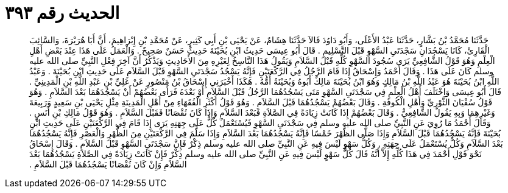 
= الحديث رقم ٣٩٣

[quote.hadith]
حَدَّثَنَا مُحَمَّدُ بْنُ بَشَّارٍ، حَدَّثَنَا عَبْدُ الأَعْلَى، وَأَبُو دَاوُدَ قَالاَ حَدَّثَنَا هِشَامٌ، عَنْ يَحْيَى بْنِ أَبِي كَثِيرٍ، عَنْ مُحَمَّدِ بْنِ إِبْرَاهِيمَ، أَنَّ أَبَا هُرَيْرَةَ، وَالسَّائِبَ الْقَارِئَ، كَانَا يَسْجُدَانِ سَجْدَتَىِ السَّهْوِ قَبْلَ التَّسْلِيمِ ‏.‏ قَالَ أَبُو عِيسَى حَدِيثُ ابْنِ بُحَيْنَةَ حَدِيثٌ حَسَنٌ صَحِيحٌ ‏.‏ وَالْعَمَلُ عَلَى هَذَا عِنْدَ بَعْضِ أَهْلِ الْعِلْمِ وَهُوَ قَوْلُ الشَّافِعِيِّ يَرَى سُجُودَ السَّهْوِ كُلِّهِ قَبْلَ السَّلاَمِ وَيَقُولُ هَذَا النَّاسِخُ لِغَيْرِهِ مِنَ الأَحَادِيثِ وَيَذْكُرُ أَنَّ آخِرَ فِعْلِ النَّبِيِّ صلى الله عليه وسلم كَانَ عَلَى هَذَا ‏.‏ وَقَالَ أَحْمَدُ وَإِسْحَاقُ إِذَا قَامَ الرَّجُلُ فِي الرَّكْعَتَيْنِ فَإِنَّهُ يَسْجُدُ سَجْدَتَىِ السَّهْوِ قَبْلَ السَّلاَمِ عَلَى حَدِيثِ ابْنِ بُحَيْنَةَ ‏.‏ وَعَبْدُ اللَّهِ ابْنُ بُحَيْنَةَ هُوَ عَبْدُ اللَّهِ بْنُ مَالِكٍ وَهُوَ ابْنُ بُحَيْنَةَ مَالِكٌ أَبُوهُ وَبُحَيْنَةُ أُمُّهُ ‏.‏ هَكَذَا أَخْبَرَنِي إِسْحَاقُ بْنُ مَنْصُورٍ عَنْ عَلِيِّ بْنِ عَبْدِ اللَّهِ بْنِ الْمَدِينِيِّ ‏.‏ قَالَ أَبُو عِيسَى وَاخْتَلَفَ أَهْلُ الْعِلْمِ فِي سَجْدَتَىِ السَّهْوِ مَتَى يَسْجُدُهُمَا الرَّجُلُ قَبْلَ السَّلاَمِ أَوْ بَعْدَهُ فَرَأَى بَعْضُهُمْ أَنْ يَسْجُدَهُمَا بَعْدَ السَّلاَمِ ‏.‏ وَهُوَ قَوْلُ سُفْيَانَ الثَّوْرِيِّ وَأَهْلِ الْكُوفَةِ ‏.‏ وَقَالَ بَعْضُهُمْ يَسْجُدُهُمَا قَبْلَ السَّلاَمِ ‏.‏ وَهُوَ قَوْلُ أَكْثَرِ الْفُقَهَاءِ مِنْ أَهْلِ الْمَدِينَةِ مِثْلِ يَحْيَى بْنِ سَعِيدٍ وَرَبِيعَةَ وَغَيْرِهِمَا وَبِهِ يَقُولُ الشَّافِعِيُّ ‏.‏ وَقَالَ بَعْضُهُمْ إِذَا كَانَتْ زِيَادَةً فِي الصَّلاَةِ فَبَعْدَ السَّلاَمِ وَإِذَا كَانَ نُقْصَانًا فَقَبْلَ السَّلاَمِ ‏.‏ وَهُوَ قَوْلُ مَالِكِ بْنِ أَنَسٍ ‏.‏ وَقَالَ أَحْمَدُ مَا رُوِيَ عَنِ النَّبِيِّ صلى الله عليه وسلم فِي سَجْدَتَىِ السَّهْوِ فَيُسْتَعْمَلُ كُلٌّ عَلَى جِهَتِهِ يَرَى إِذَا قَامَ فِي الرَّكْعَتَيْنِ عَلَى حَدِيثِ ابْنِ بُحَيْنَةَ فَإِنَّهُ يَسْجُدُهُمَا قَبْلَ السَّلاَمِ وَإِذَا صَلَّى الظُّهْرَ خَمْسًا فَإِنَّهُ يَسْجُدُهُمَا بَعْدَ السَّلاَمِ وَإِذَا سَلَّمَ فِي الرَّكْعَتَيْنِ مِنَ الظُّهْرِ وَالْعَصْرِ فَإِنَّهُ يَسْجُدُهُمَا بَعْدَ السَّلاَمِ وَكُلٌّ يُسْتَعْمَلُ عَلَى جِهَتِهِ ‏.‏ وَكُلُّ سَهْوٍ لَيْسَ فِيهِ عَنِ النَّبِيِّ صلى الله عليه وسلم ذِكْرٌ فَإِنَّ سَجْدَتَىِ السَّهْوِ قَبْلَ السَّلاَمِ ‏.‏ وَقَالَ إِسْحَاقُ نَحْوَ قَوْلِ أَحْمَدَ فِي هَذَا كُلِّهِ إِلاَّ أَنَّهُ قَالَ كُلُّ سَهْوٍ لَيْسَ فِيهِ عَنِ النَّبِيِّ صلى الله عليه وسلم ذِكْرٌ فَإِنْ كَانَتْ زِيَادَةً فِي الصَّلاَةِ يَسْجُدُهُمَا بَعْدَ السَّلاَمِ وَإِنْ كَانَ نُقْصَانًا يَسْجُدُهُمَا قَبْلَ السَّلاَمِ ‏.‏